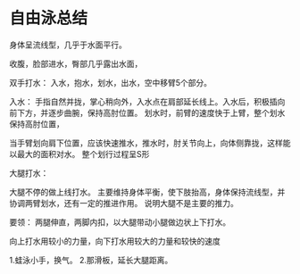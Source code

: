 * 自由泳总结
身体呈流线型，几乎于水面平行。

收腹，脸部进水，臀部几乎露出水面，

双手打水：
入水，抱水，划水，出水，空中移臂5个部分。

入水：
手指自然并拢，掌心稍向外，入水点在肩部延长线上。入水后，积极插向前下方，并逐步曲腕，保持高肘位置。
划水时，前臂的速度快于上臂，整个划水保持高肘位置，

当手臂划向肩下位置，应该快速推水，推水时，肘关节向上，向体侧靠拢，这样能以最大的面积对水。
整个划行过程呈S形



大腿打水：


大腿不停的做上线打水。
主要维持身体平衡，使下肢抬高，身体保持流线型，并协调两臂划水，还有一定的推进作用。
说明大腿不是主要的推力。

要领：
两腿伸直，两脚内扣，以大腿带动小腿做边状上下打水。

向上打水用较小的力量，向下打水用较大的力量和较快的速度


1.蛙泳小手，换气。
2.那滑板，延长大腿距离。
